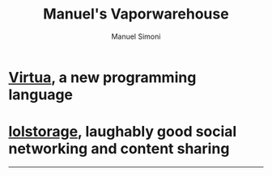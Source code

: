 #+TITLE: Manuel's Vaporwarehouse
#+OPTIONS: toc:nil num:nil creator:nil date:nil
#+AUTHOR: Manuel Simoni
#+EMAIL: msimoni@gmail.com

* [[./virtua/index.html][Virtua]], a new programming language
* [[./lolstorage.html][lolstorage]], laughably good social networking and content sharing
------

